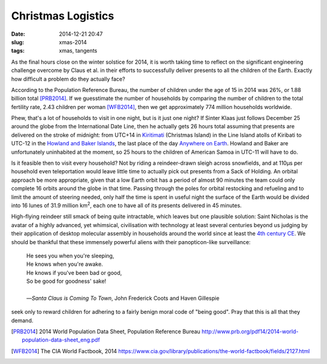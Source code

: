 Christmas Logistics
===================

:date: 2014-12-21 20:47
:slug: xmas-2014
:tags: xmas, tangents

As the final hours close on the winter solstice for 2014, it is worth taking
time to reflect on the significant engineering challenge overcome by Claus et
al\. in their efforts to successfully deliver presents to all the children of
the Earth. Exactly how difficult a problem do they actually face?

According to the Population Reference Bureau, the number of children
under the age of 15 in 2014 was 26%, or 1.88 billion total [PRB2014]_. If we
guesstimate the number of households by comparing the number of children to the
total fertility rate, 2.43 children per woman [WFB2014]_, then we get
approximately 774 million households worldwide.

Phew, that's a lot of households to visit in one night, but is it just one
night?  If Sinter Klaas just follows December 25 around the globe from the
International Date Line, then he actually gets 26 hours total assuming that
presents are delivered on the stroke of midnight: from UTC+14 in Kiritimati_
(Christmas Island) in the Line Island atolls of Kiribati to UTC-12 in the
`Howland and Baker Islands`_, the last place of the day `Anywhere on Earth`_.
Howland and Baker are unfortunately uninhabited at the moment, so 25 hours to
the children of American Samoa in UTC-11 will have to do.

Is it feasible then to visit every household? Not by riding a reindeer-drawn
sleigh across snowfields, and at 110µs per household even teleportation would
leave little time to actually pick out presents from a Sack of Holding. An
orbital approach be more appropriate, given that a low Earth orbit has a period
of almost 90 minutes the team could only complete 16 orbits around the globe in
that time. Passing through the poles for orbital restocking and refueling and to
limit the amount of steering needed, only half the time is spent in useful night
the surface of the Earth would be divided into 16 lunes of 31.9 million km\
:superscript:`2`, each one to have all of its presents delivered in 45 minutes.

High-flying reindeer still smack of being quite intractable, which leaves but
one plausible solution: Saint Nicholas is the avatar of a highly advanced, yet
whimsical, civilisation with technology at least several centuries beyond us
judging by their application of desktop molecular assembly in households around
the world since at least the `4th century CE`_. We should be thankful that these
immensely powerful aliens with their panopticon-like surveillance:

    |   He sees you when you're sleeping,
    |   He knows when you're awake.
    |   He knows if you've been bad or good,
    |   So be good for goodness' sake!
    |
    |   —*Santa Claus is Coming To Town*, John Frederick Coots and Haven
        Gillespie 

seek only to reward children for adhering to a fairly benign moral code of
"being good". Pray that this is all that they demand.

.. [PRB2014] 2014 World Population Data Sheet, Population Reference Bureau
    http://www.prb.org/pdf14/2014-world-population-data-sheet_eng.pdf

.. [WFB2014] The CIA World Factbook, 2014
    https://www.cia.gov/library/publications/the-world-factbook/fields/2127.html

.. _Kiritimati: http://en.wikipedia.org/wiki/Kiritimati
.. _`Howland and Baker Islands`: http://en.wikipedia.org/wiki/Howland_and_Baker_islands
.. _`Anywhere on Earth`: http://www.ieee802.org/16/aoe.html
.. _`4th century CE`: http://www.stnicholascenter.org/pages/who-is-st-nicholas/

